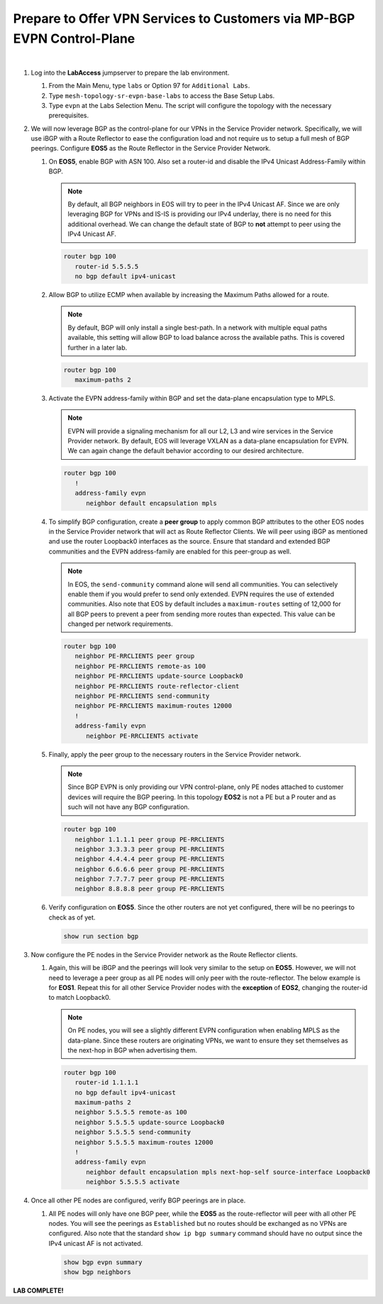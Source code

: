 Prepare to Offer VPN Services to Customers via MP-BGP EVPN Control-Plane
==================================================================================

.. image:: ../../images/ratd_mesh_images/ratd_mesh_evpn.png
   :align: center

|

#. Log into the **LabAccess** jumpserver to prepare the lab environment.

   #. From the Main Menu, type ``labs`` or Option 97 for ``Additional Labs``.

   #. Type ``mesh-topology-sr-evpn-base-labs`` to access the Base Setup Labs.

   #. Type ``evpn`` at the Labs Selection Menu. The script will configure the topology 
      with the necessary prerequisites.

#. We will now leverage BGP as the control-plane for our VPNs in the Service Provider network. 
   Specifically, we will use iBGP with a Route Reflector to ease the configuration load and 
   not require us to setup a full mesh of BGP peerings.  Configure **EOS5** as the Route Reflector 
   in the Service Provider Network.

   #. On **EOS5**, enable BGP with ASN 100.  Also set a router-id and disable the IPv4 
      Unicast Address-Family within BGP.

      .. note::

         By default, all BGP neighbors in EOS will try to peer in the IPv4 Unicast AF.  Since 
         we are only leveraging BGP for VPNs and IS-IS is providing our IPv4 underlay, there is 
         no need for this additional overhead. We can change the default state of BGP to **not** 
         attempt to peer using the IPv4 Unicast AF.

      .. code-block:: text

         router bgp 100
            router-id 5.5.5.5
            no bgp default ipv4-unicast

   #. Allow BGP to utilize ECMP when available by increasing the Maximum Paths allowed for a route.

      .. note::

         By default, BGP will only install a single best-path. In a network with multiple equal paths 
         available, this setting will allow BGP to load balance across the available paths. This is 
         covered further in a later lab.

      .. code-block:: text

         router bgp 100
            maximum-paths 2

   #. Activate the EVPN address-family within BGP and set the data-plane encapsulation type 
      to MPLS.

      .. note::

         EVPN will provide a signaling mechanism for all our L2, L3 and wire services in the 
         Service Provider network. By default, EOS will leverage VXLAN as a data-plane encapsulation 
         for EVPN. We can again change the default behavior according to our desired architecture.

      .. code-block:: text

         router bgp 100
            !
            address-family evpn
               neighbor default encapsulation mpls

   #. To simplify BGP configuration, create a **peer group** to apply common BGP attributes 
      to the other EOS nodes in the Service Provider network that will act as Route Reflector 
      Clients. We will peer using iBGP as mentioned and use the router Loopback0 interfaces 
      as the source. Ensure that standard and extended BGP communities and the EVPN address-family 
      are enabled for this peer-group as well.

      .. note::

         In EOS, the ``send-community`` command alone will send all communities.  You can selectively 
         enable them if you would prefer to send only extended. EVPN requires the use of extended communities. Also 
         note that EOS by default includes a ``maximum-routes`` setting of 12,000 for all BGP peers to prevent 
         a peer from sending more routes than expected.  This value can be changed per network requirements.

      .. code-block:: text

         router bgp 100
            neighbor PE-RRCLIENTS peer group
            neighbor PE-RRCLIENTS remote-as 100
            neighbor PE-RRCLIENTS update-source Loopback0
            neighbor PE-RRCLIENTS route-reflector-client
            neighbor PE-RRCLIENTS send-community
            neighbor PE-RRCLIENTS maximum-routes 12000 
            !
            address-family evpn
               neighbor PE-RRCLIENTS activate

   #. Finally, apply the peer group to the necessary routers in the Service Provider network.

      .. note::

         Since BGP EVPN is only providing our VPN control-plane, only PE nodes attached to customer 
         devices will require the BGP peering.  In this topology **EOS2** is not a PE but a P router and as 
         such will not have any BGP configuration.

      .. code-block:: text

         router bgp 100
            neighbor 1.1.1.1 peer group PE-RRCLIENTS
            neighbor 3.3.3.3 peer group PE-RRCLIENTS
            neighbor 4.4.4.4 peer group PE-RRCLIENTS
            neighbor 6.6.6.6 peer group PE-RRCLIENTS
            neighbor 7.7.7.7 peer group PE-RRCLIENTS
            neighbor 8.8.8.8 peer group PE-RRCLIENTS

   #. Verify configuration on **EOS5**.  Since the other routers are not yet configured, there will 
      be no peerings to check as of yet.

      .. code-block:: text

         show run section bgp

#. Now configure the PE nodes in the Service Provider network as the Route Reflector clients.

   #. Again, this will be iBGP and the peerings will look very similar to the setup on **EOS5**. 
      However, we will not need to leverage a peer group as all PE nodes will only peer with the 
      route-reflector.  The below example is for **EOS1**.  Repeat this for all other Service Provider 
      nodes with the **exception** of **EOS2**, changing the router-id to match Loopback0.

      .. note::

         On PE nodes, you will see a slightly different EVPN configuration when enabling MPLS as the 
         data-plane.  Since these routers are originating VPNs, we want to ensure they set themselves 
         as the next-hop in BGP when advertising them.

      .. code-block:: text

         router bgp 100
            router-id 1.1.1.1
            no bgp default ipv4-unicast
            maximum-paths 2
            neighbor 5.5.5.5 remote-as 100
            neighbor 5.5.5.5 update-source Loopback0
            neighbor 5.5.5.5 send-community
            neighbor 5.5.5.5 maximum-routes 12000 
            !
            address-family evpn
               neighbor default encapsulation mpls next-hop-self source-interface Loopback0
               neighbor 5.5.5.5 activate

#. Once all other PE nodes are configured, verify BGP peerings are in place.

   #. All PE nodes will only have one BGP peer, while the **EOS5** as the route-reflector will 
      peer with all other PE nodes. You will see the peerings as ``Established`` but no routes 
      should be exchanged as no VPNs are configured. Also note that the standard ``show ip bgp 
      summary`` command should have no output since the IPv4 unicast AF is not activated.

      .. code-block:: text

         show bgp evpn summary
         show bgp neighbors

**LAB COMPLETE!**